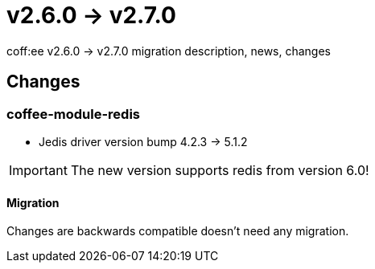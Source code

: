 = v2.6.0 → v2.7.0

coff:ee v2.6.0 -> v2.7.0 migration description, news, changes

== Changes

=== coffee-module-redis

* Jedis driver version bump 4.2.3 -> 5.1.2

[IMPORTANT]
====
The new version supports redis from version 6.0! 

====


==== Migration

Changes are backwards compatible doesn't need any migration.
